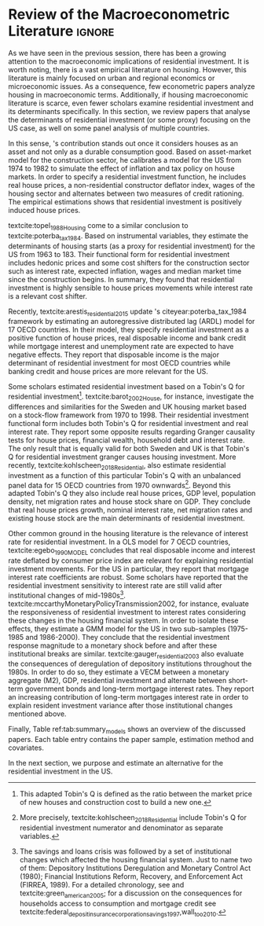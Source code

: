 * Residuals :noexport:

Recently,  textcite:arestis_residential_2015 update \citeauthor*{poterba_tax_1984}'s citeyear:poterba_tax_1984 framework by estimating an autoregressive distributed lag (ARDL) model for 17 OECD countries.
In summary, they conclude that residential investment depends mainly on disposable income.
This result would  question the possibility of treating housing as an autonomous expenditure and jeopardize the analysis from the Sraffian supermultiplier perspective.
However, with regard to the US they report that real house prices and the volume of banking credit are the main determinant of residential investment.
Therefore, this result allows considering housing as a non-capacity creating autonomous expenditure.
Although the macroeconomic relevance of residential investment is not restricted to the US, most scholars have examined this specific case.

No entanto, a literatura macroeconômica sobre determinantes do investimento residencial ainda é escassa. Como apontam Arestis e Karakitsos (2008), para o caso dos EUA, nosso país de interesse, a literatura tradicional trata US housing market como segmentado, usando um abordagem de mercados regionais, por regiões metropolitanas.
, Como apontam Arestis e Gonzalez-Martínez (2014), a literatura sobre preços de imóveis é muito mais extensa do que a literatura sobre investimento residencial. E mesmoa


of residential investment. It worth noting that this variable is much less studied than housing prices (Arestis
econometric papers that includes residential investment has failed to treat it macroeconomically, restricting it to microeconomic and regional issues (arestis; karakitsos, 2008).
Although the macroeconometric relevance of residential investment is not restricted to the US, most scholars have examined this specific case. In this context, we analyze the macroeconometric literature that explicitly includes housing to evaluate the determinants of its growth rate.

After the US housing bubble burst, there have been a growing attention in the macroeconomic implications of residential investment.
It worth noting that most econometric papers that includes residential investment has failed to treat it macroeconomically, restricting it to microeconomic and regional issues cite:arestis_u.s._2008.
In this context, we analyze the macroeconometric literature that explicitly includes housing to evaluate the determinants of its growth rate.

Others scholars analyzed the investment (residential and non-residential) to depict the determinants of the business cycle.
textcite:green_follow_1997, for example, estimates which investment Granger-causes GDP tests for the US from 1952 to 1992 and reports that residential investment leads --- more than firms' investment --- the business cycle.
However, he argues that this result does not imply a causal relationship:

#+BEGIN_QUOTE
[P]erhaps residential investment, like stock prices and interest rates, is a good predictor of GDP because it is a series that reflects \textbf{forward-looking behavior}. Presumably households will not increase their expenditures on housing unless they expect to prosper in the future. Building a house is a natural mechanism for doing this. Thus, the series can do a good job of predicting GDP \textbf{without necessarily causing GDP} \cite[p.~267, ephasis added]{green_follow_1997}.
#+END_QUOTE


Despite paying attention to a non-capacity creating autonomous expenditure, textcite:green_follow_1997, restricts its relevance as temporal precedence indicator.
textcite:leamer_housing_2007, on the other hand, reports a causal relationship between housing and GDP.
In summary, states that residential investment implies a higher durable goods consumption, that is, the US business cycle is a ``consumer cycle''.

Alternatively, textcite:huang_is_2018 assess both \citeauthor*{leamer_housing_2007}'s \citeyear{leamer_housing_2007} hypotheses related to residential investment (prediction and causality).
To do so, they estimate a Structural Vector Autoregressive (SVEC) model with wavelets transformation for the US and G7 countries.
They find residential investment is not only a monetary policy transmission channel, but it also has temporally distinct effects on business cycle.
In the short-run, housing is more predictive while house prices have a bigger influence in the long-run[fn::
	More precisely, textcite:huang_is_2018 also conclude that residential investment prediction increases with its share on GDP.
	].
These distinct temporal influence of housing occurs due to the large wealth effect in the long-run while credit and collateral effects are more relevant in the short-run.
Regarding the causal relationship described by textcite:leamer_housing_2007,
textcite:huang_is_2018 report inconclusive results for all countries due to their institutional heterogeneity[fn::
However, textcite:huang_is_2018 claim that for most G7 countries, residential investment at least amplify the business cycle.
], but remains valid for the US.
Despite the inconclusive results on fluctuations, they find that housing related variables (house prices, real mortgage rate --- deflated by a general price index --- and bank spread) lead the business cycle.

In a recent paper, textcite:wood_house_2020 evaluate the relationship between economic growth, household indebtedness and house prices.
To do so, they estimate a ARDL model for 18 OECD countries from 1980 to 2017 and report that house prices determine household indebtedness which is central to describe recent economic growth rate.
Despite shedding light on the macroeconomic relevance of real estate, their model does not include both residential investment nor mortgage interest rate.
As discussed before, other scholars have found statistical significance for those variables to determine housing cite:gauger_residential_2003.



As we have seen in the previous session, there have been a growing attention to the macroeconomic implications of housing.
However, most of this literature treat housing-related variables in a microeconomic and regional fashion.
According to textcite:arestis_u.s._2008, the US housing market in particular is quite heterogeneous.
As a consequence, most econometric papers do not analyze residential investment in macroeconomic terms, restricting it to regional and metropolitan issues cite:arestis_u.s._2008.
Additionally, if the housing macroeconomic literature is scarce, even fewer scholars examinate residential investment specifically.
Most of them emphasize house prices consequences and not its volume implications cites:arestis_residential_2015,perez_Montiel_2021.

*** Taxa própria

MELHORAR DEFINIÇÃO DE TAXA PRÓPRIA

From this literature review, we conclude that the econometric literature is more concerned with the implication of housing instead of focussing on its determinants.
One way to describe housing growth rate is the houses' own interest rate proposed by textcite:teixeira_crescimento_2015 following \citeauthor*{sraffaDrHayekMoney1932}'s citeyear:sraffaDrHayekMoney1932 contribution.
In summary, this particular real interest rate depicts debt service and capital gains effects altogether.
On the following section, we discuss this proposal in further details and evaluate its econometric significance.

#+BEGIN_EXPORT latex
\input{tabs/EmpiricalMotivation}
#+END_EXPORT

*** Gauger
Despite clarifying some macroeconomics  implications of housing on the business cycle, the results reported above are centered on supply side variables.
textcite:gauger_residential_2003, on the other hand, evaluate the consequences of deregulation of depository institutions throughout the 1980s.
To do so, they estimate a VECM between monetary aggregates (M2), GDP, residential investment and alternate between short-term government bonds and long-term mortgage interest rates.
They report an increasing contribution of long-term mortgages interest rate over resident investment variance after those institutional chances mentioned above:

#+BEGIN_QUOTE
The findings for the two interest rates give valuable information to evaluate results in other studies. Results here suggest that use of a short-term FFR and post-deregulation data may lead to conclusions that `interest rate shocks are much less important after deregulation.' The fuller state of evidence here indicates that interest rate shocks remain important post-deregulation; however, now it is the long-term rate shocks that carry more information for housing sector movements \cite[p.~346]{gauger_residential_2003}.
#+END_QUOTE
It worth noting that \citeauthor*{gauger_residential_2003}'s citeyear:gauger_residential_2003 work reports other two interesting results:
	(i) GDP level is determined by residential investment and both expenditures share a common long-term trend;
	(ii) show some relevant institutional changes in real estate market.

Figure ref:Fig:CreditFDICIA illustrates item (ii) mentioned above in which we mark some reforms that occurred due to the savings and loans crisis throughout the 80's and early 90's.
This institutional changes --- notably Financial Institutions Reform, Recovery, and Enforcement Act (FIRREA) in 1989 and Federal Deposit Insurance Corporation Improvement Act  (FDICIA) in 1991 --- increased the credit volume to households[fn::
	textcite:federal_deposit_insurance_corporation_savings_1997 argues that this consequence stems from the different regulation of S&L compared to commercial banks. The financial deregulation of the 1980s encouraged speculation in other sectors, especially real estate. As a consequence, engendered a banking run, increasing overall credit volume, which, however, was followed by the S&L crisis:
@@latex:\begin{quotation}@@
Clearly, competition from savings and loans did not cause the various crises experienced by the commercial banking industry during the 1980s; these crises would have occurred regardless of the thrift situation. But the channeling of large volumes of deposits into high-risk institutions that speculated in real estate development did create marketplace distortions \cite[p.~168]{federal_deposit_insurance_corporation_savings_1997}
@@latex:\end{quotation}@@
Therefore, the increase in credit volume cannot be dissociated from speculation with real estate.][fn::According to textcite:federal_deposit_insurance_corporation_savings_1997, had two main objectives:
		(i) Recapitalize the bank insurance fund and;
		(ii) Reform the deposit guarantee system and bank regulation to minimize  taxpayer in the event of bank collapse cite:mishkin_evaluating_1997.
		\textcite[p.~170]{federal_deposit_insurance_corporation_savings_1997} describe banking operation before FDICIA as follows:
@@latex:\begin{quotation}@@
Legislation for S&Ls was driven by the public policy goal of encouraging home ownership. It began with the Federal Home Loan Bank Act of 1932, which established the Federal Home Loan Bank System as a source of liquidity and low-cost financing for S&Ls.
@@latex:\end{quotation}@@
and the implications after its implementation is depicted as:
@@latex:\begin{quotation}@@
Prior to the act’s passage, the FDIC and the Federal Savings and Loan Insurance Corporation provided 100 percent \textit{de facto} deposit insurance at almost all failed banks. The FDIC did so by comparing bids to acquire the entire bank (including all its deposits) with the cost of liquidating the bank, which generally produced the result that covering all deposits was less expensive (FDIC 2003, chap. 2). FDICIA sought to change this process by mandating least-cost resolution, which required consideration of all possible resolution methods (FDIC 2003, chap. 2) \cite[p.~iii]{wall_too_2010}
@@latex:\end{quotation}@@].
As a consequence, real estate finance has increased considerably in the following periods.


#+BEGIN_EXPORT latex
\begin{figure}[htb]
	\centering
	\caption{Mortgage and Consumer credit growth rate (1979-2019)}
	\label{Fig:CreditFDICIA}
	\includegraphics[width=\textwidth]{./figs/FDICIA.png}
	\caption*{\textbf{Source:} U.S. Bureau of Economic Analysis, Authors' elaboration}
\end{figure}
#+END_EXPORT

Although textcite:gauger_residential_2003 emphasize the relevance of long-term mortgages interest rate in residential investment dynamics, this procedure is not appropriate once policy rate is determined by monetary aggregates.
Thus, such a proposal is incompatible with modern macroeconomic theory in which policy rate is an exogenous variable determined through a decision-making process \cite[p.~230--256]{lavoie_post-keynesian_2015}.

* Empirical review configs                                           :ignore:noexport:

bibliography:ref.bib

* Review of the Macroeconometric Literature                          :ignore:



As we have seen in the previous session, there has been a growing attention to the macroeconomic implications of residential investment. It is worth noting, there is a vast empirical literature on housing. However, this literature is mainly focused on urban and regional economics or microeconomic issues. As a consequence, few econometric papers analyze housing in macroeconomic terms. Additionally, if housing macroeconomic literature is scarce, even fewer scholars examine residential investment and its determinants specifically. In this section, we review papers that analyse the determinants of residential investment (or some proxy) focusing on the US case, as well on some panel analysis of multiple countries.

In this sense, \citeauthor*{poterba_tax_1984}'s \citeyear{poterba_tax_1984} contribution stands out once it considers houses as an asset and not only as a durable consumption good.
Based on asset-market model for the construction sector, he calibrates a model for the US from 1974 to 1982 to simulate the effect of inflation and tax policy on house markets.
In order to specify a residential investment function, he includes real house prices, a non-residential constructor deflator index, wages of the housing sector and alternates between two measures  of  credit  rationing.
The empirical estimations shows that residential investment is positively induced house prices.

textcite:topel_1988_Housing come to a similar conclusion to textcite:poterba_tax_1984.
Based on instrumental variables, they estimate the determinants of housing starts (as a proxy for residential investment) for the US from 1963 to 183.
Their functional form for residential investment includes hedonic prices and some cost shifters for the construction sector such as interest rate, expected inflation, wages and median market time since the construction begins.
In summary, they found that residential investment is highly sensible to house prices movements while interest rate is a relevant cost shifter.

Recently,  textcite:arestis_residential_2015 update \citeauthor*{poterba_tax_1984}'s citeyear:poterba_tax_1984 framework by estimating an autoregressive distributed lag (ARDL) model for 17 OECD countries.
In their model, they specify residential investment as a positive function of house prices, real disposable income and bank credit while mortgage interest and unemployment rate are expected to have negative effects.
They report that disposable income is the major determinant of residential investment for most OECD countries while banking credit and house prices are more relevant for the US.

Some scholars estimated residential investment based on a Tobin's Q for residential investment[fn::This adapted Tobin's Q is defined as the ratio between the market price of new houses and construction cost to build a new one.].
textcite:barot_2002_House, for instance, investigate the differences and similarities for the Sweden and UK housing market based on a stock-flow framework from 1970 to 1998.
Their residential investment functional form includes both Tobin's Q for residential investment and real interest rate.
They report some opposite results regarding Granger causality tests for house prices, financial wealth, household debt and interest rate.
The only result that is equally valid for both Sweden and UK is that Tobin's Q for residential investment  granger causes housing investment.
More recently, textcite:kohlscheen_2018_Residential, also estimate residential investment as a function of this particular Tobin's Q with an unbalanced panel data for 15 OECD countries from 1970 ownwards[fn::More precisely, textcite:kohlscheen_2018_Residential include Tobin's Q for residential investment numerator and denominator as separate variables.].
Beyond this adapted Tobin's Q they also include real house prices, GDP level, population density, net migration rates and house stock share on GDP.
They conclude that real house prices growth, nominal interest rate, net migration rates and existing house stock are the main determinants of residential investment.

Other common ground in the housing literature is the relevance of interest rate for residential investment.
In a OLS model for 7 OECD countries, textcite:egebo_1990_MODEL concludes that real disposable income and interest rate deflated by consumer price index are relevant for explaining residential investment movements.
For the US in particular, they report that mortgage interest rate coefficients are robust.
Some scholars have reported that the residential investment sensitivity to interest rate are still valid after institutional changes of mid-1980s[fn::The savings and loans crisis was followed by a set of institutional changes which affected the housing financial system. Just to name two of them: Depository Institutions Deregulation and Monetary Control Act (1980); Financial Institutions Reform, Recovery, and Enforcement Act (FIRREA, 1989). For a detailed chronology, see  \textcite[Appendix B]{mccarthyMonetaryPolicyTransmission2002} and textcite:green_american_2005; for a discussion on the consequences for households access to consumption and mortgage credit see textcite:federal_deposit_insurance_corporation_savings_1997,wall_too_2010.].
textcite:mccarthyMonetaryPolicyTransmission2002, for instance, evaluate the responsiveness of residential investment to interest rates considering these changes in the housing financial system.
In order to isolate these effects, they estimate  a GMM model for the US in two sub-samples (1975-1985 and 1986-2000).
They conclude that the residential investment response magnitude to a monetary shock before and after these institutional breaks are similar.
textcite:gauger_residential_2003 also evaluate the consequences of deregulation of depository institutions throughout the 1980s.
In order to do so, they estimate a VECM between a monetary aggregate (M2), GDP, residential investment and alternate between short-term government bonds and long-term mortgage interest rates.
They report an increasing contribution of long-term mortgages interest rate in order to explain resident investment variance after those institutional changes mentioned above.


Finally, Table ref:tab:summary_models shows an overview of the discussed papers.
Each table entry contains the paper sample, estimation method and covariates.
# In general, some authors deflate the rate of interest by the CPI, while others use nominal interest rate to capture the effect of monetary illusion.
In the next section, we purpose and estimate an alternative for the residential investment in the US.


#+BEGIN_EXPORT latex
\input{tabs/EmpiricalMotivation}
#+END_EXPORT
